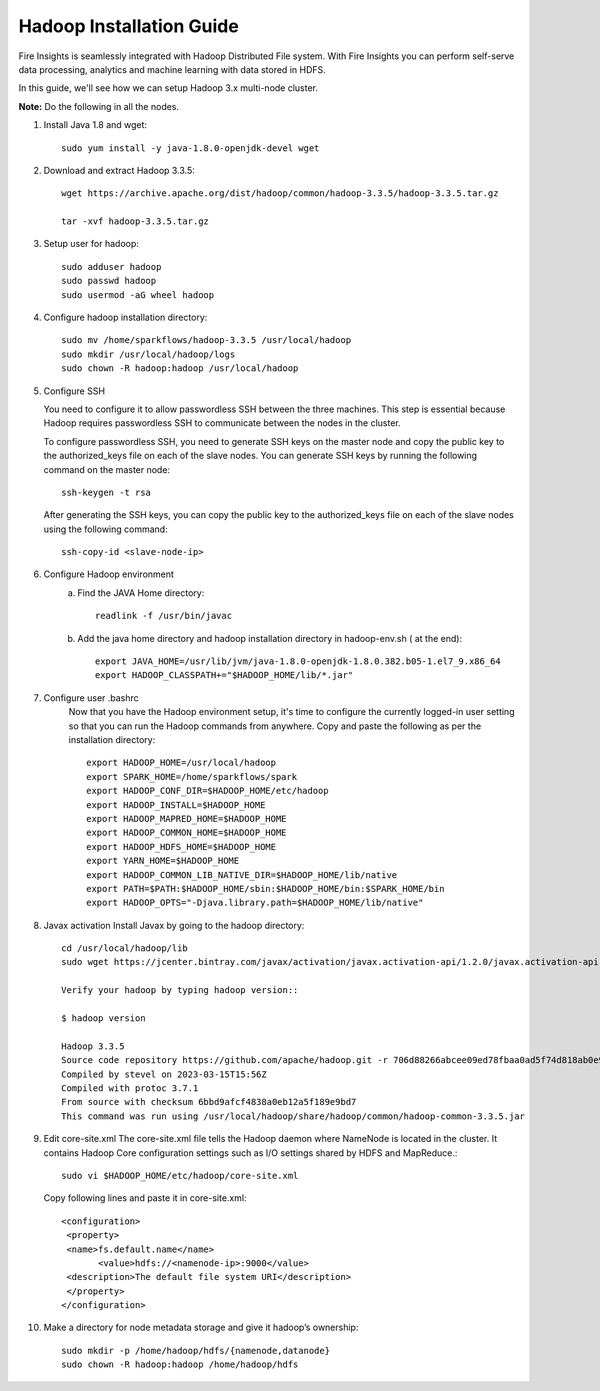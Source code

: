 Hadoop Installation Guide
=========

Fire Insights is seamlessly integrated with Hadoop Distributed File system. With Fire Insights you can perform self-serve data processing, analytics and machine learning with data stored in HDFS.

In this guide, we'll see how we can setup Hadoop 3.x multi-node cluster.

**Note:** Do the following in all the nodes.

1. Install Java 1.8 and wget:: 

      sudo yum install -y java-1.8.0-openjdk-devel wget

2. Download and extract Hadoop 3.3.5::

      wget https://archive.apache.org/dist/hadoop/common/hadoop-3.3.5/hadoop-3.3.5.tar.gz
      
      tar -xvf hadoop-3.3.5.tar.gz

3. Setup user for hadoop::

      sudo adduser hadoop
      sudo passwd hadoop
      sudo usermod -aG wheel hadoop
4. Configure hadoop installation directory::

      sudo mv /home/sparkflows/hadoop-3.3.5 /usr/local/hadoop
      sudo mkdir /usr/local/hadoop/logs
      sudo chown -R hadoop:hadoop /usr/local/hadoop

5. Configure SSH

   You need to configure it to allow passwordless SSH between the three machines. This step is essential because Hadoop requires passwordless SSH to communicate between the nodes in the cluster.

   To configure passwordless SSH, you need to generate SSH keys on the master node and copy the public key to the authorized_keys file on each of the slave nodes. You can generate SSH keys by running the following command on the master node::

      ssh-keygen -t rsa


   After generating the SSH keys, you can copy the public key to the authorized_keys file on each of the slave nodes using the following command::

     ssh-copy-id <slave-node-ip>

6. Configure Hadoop environment
    a. Find the JAVA Home directory::
            
            readlink -f /usr/bin/javac
    b. Add the java home directory and hadoop installation directory in hadoop-env.sh ( at the end)::

            export JAVA_HOME=/usr/lib/jvm/java-1.8.0-openjdk-1.8.0.382.b05-1.el7_9.x86_64
            export HADOOP_CLASSPATH+="$HADOOP_HOME/lib/*.jar"

7. Configure user .bashrc
    Now that you have the Hadoop environment setup, it's time to configure the currently logged-in user setting so that you can run the Hadoop commands from anywhere.
    Copy and paste the following as per the installation directory::
      
      export HADOOP_HOME=/usr/local/hadoop
      export SPARK_HOME=/home/sparkflows/spark
      export HADOOP_CONF_DIR=$HADOOP_HOME/etc/hadoop
      export HADOOP_INSTALL=$HADOOP_HOME
      export HADOOP_MAPRED_HOME=$HADOOP_HOME
      export HADOOP_COMMON_HOME=$HADOOP_HOME
      export HADOOP_HDFS_HOME=$HADOOP_HOME
      export YARN_HOME=$HADOOP_HOME
      export HADOOP_COMMON_LIB_NATIVE_DIR=$HADOOP_HOME/lib/native
      export PATH=$PATH:$HADOOP_HOME/sbin:$HADOOP_HOME/bin:$SPARK_HOME/bin
      export HADOOP_OPTS="-Djava.library.path=$HADOOP_HOME/lib/native"

8. Javax activation
   Install Javax by going to the hadoop directory::

      cd /usr/local/hadoop/lib
      sudo wget https://jcenter.bintray.com/javax/activation/javax.activation-api/1.2.0/javax.activation-api-1.2.0.jar

      Verify your hadoop by typing hadoop version::

      $ hadoop version
      
      Hadoop 3.3.5
      Source code repository https://github.com/apache/hadoop.git -r 706d88266abcee09ed78fbaa0ad5f74d818ab0e9
      Compiled by stevel on 2023-03-15T15:56Z
      Compiled with protoc 3.7.1
      From source with checksum 6bbd9afcf4838a0eb12a5f189e9bd7
      This command was run using /usr/local/hadoop/share/hadoop/common/hadoop-common-3.3.5.jar


9. Edit core-site.xml
   The core-site.xml file tells the Hadoop daemon where NameNode is located in the cluster. It contains Hadoop Core configuration settings such as I/O settings shared by HDFS and MapReduce.::

      sudo vi $HADOOP_HOME/etc/hadoop/core-site.xml

   Copy following lines and paste it in core-site.xml::

      <configuration>
       <property>
       <name>fs.default.name</name>
             <value>hdfs://<namenode-ip>:9000</value>
       <description>The default file system URI</description>
       </property>
      </configuration>

10. Make a directory for node metadata storage and give it hadoop’s ownership::

      sudo mkdir -p /home/hadoop/hdfs/{namenode,datanode}
      sudo chown -R hadoop:hadoop /home/hadoop/hdfs









  

   

